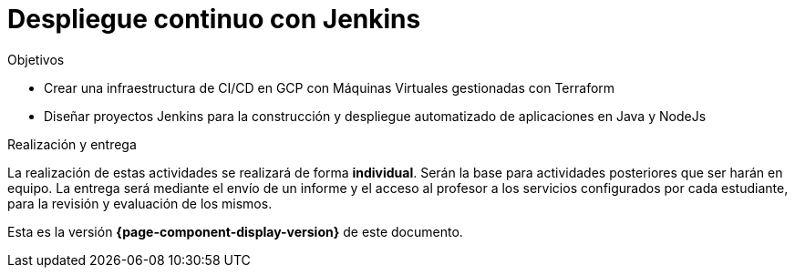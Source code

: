 ////
Nombre y título del trabajo
////
= Despliegue continuo con Jenkins
:navtitle: Introducción
:example-caption!:

////
COLOCA A CONTINUACION LOS OBJETIVOS
////
.Objetivos
====
* Crear una infraestructura de CI/CD en GCP con Máquinas Virtuales gestionadas con Terraform
* Diseñar proyectos Jenkins para la construcción y despliegue automatizado de aplicaciones en Java y NodeJs
====

.Realización y entrega
****
La realización de estas actividades se realizará de forma **individual**. Serán la base para actividades posteriores que ser harán en equipo. 
La entrega será mediante el envío de un informe y el acceso al profesor a los servicios configurados por cada estudiante, para la revisión y evaluación de los mismos. 
****

Esta es la versión *{page-component-display-version}* de este documento.